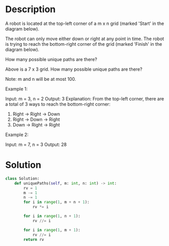 * Description
A robot is located at the top-left corner of a m x n grid (marked 'Start' in the diagram below).

The robot can only move either down or right at any point in time. The robot is trying to reach the bottom-right corner of the grid (marked 'Finish' in the diagram below).

How many possible unique paths are there?


Above is a 7 x 3 grid. How many possible unique paths are there?

Note: m and n will be at most 100.

Example 1:

Input: m = 3, n = 2
Output: 3
Explanation:
From the top-left corner, there are a total of 3 ways to reach the bottom-right corner:
1. Right -> Right -> Down
2. Right -> Down -> Right
3. Down -> Right -> Right

Example 2:

Input: m = 7, n = 3
Output: 28
* Solution
#+begin_src python
  class Solution:
      def uniquePaths(self, m: int, n: int) -> int:
          rv = 1
          m -= 1
          n -= 1
          for i in range(1, m + n + 1):
              rv *= i

          for i in range(1, n + 1):
              rv //= i

          for i in range(1, m + 1):
              rv //= i
          return rv
#+end_src
